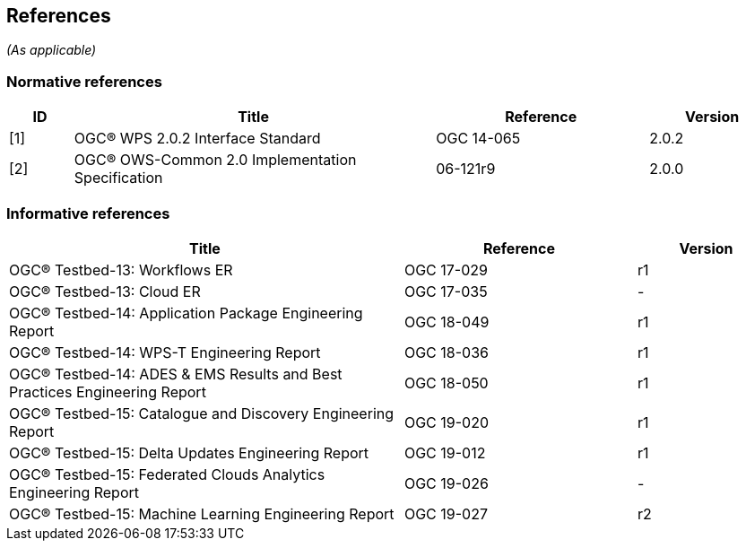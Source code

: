 == References
_(As applicable)_

=== Normative references
[#NormRef,reftext='{table-caption}']
[cols="15,85,50,30",options="header"]

!===
|ID |Title| Reference | Version
| [1] [[OGC-WPS-2.0]] | [#OGC-WPS-2.0]#OGC® WPS 2.0.2 Interface Standard# | OGC 14-065 | 2.0.2
| [2] [[OWS-Common-2.0]]| [#OWS-Common-2.0]#OGC® OWS-Common 2.0 Implementation Specification# | 06-121r9 | 2.0.0
!===

=== Informative references
[#InfRef,reftext='{table-caption}']
[cols="85,50,30",options="header"]

!===
|Title| Reference | Version
| OGC® Testbed-13: Workflows ER | OGC 17-029  | r1
| OGC® Testbed-13: Cloud ER |  OGC 17-035 | -
| OGC® Testbed-14: Application Package Engineering Report |  OGC 18-049 | r1
| OGC® Testbed-14: WPS-T Engineering Report |  OGC 18-036 | r1
| OGC® Testbed-14: ADES & EMS Results and Best Practices Engineering Report |  OGC 18-050 | r1
| OGC® Testbed-15: Catalogue and Discovery Engineering Report |  OGC 19-020 | r1
| OGC® Testbed-15: Delta Updates Engineering Report |  OGC 19-012 | r1
| OGC® Testbed-15: Federated Clouds Analytics Engineering Report |  OGC 19-026 | -
| OGC® Testbed-15: Machine Learning Engineering Report |  OGC 19-027 | r2
!===
